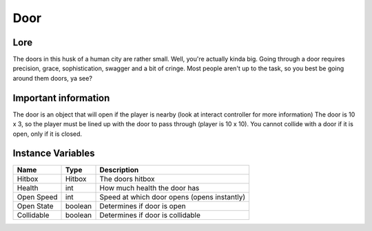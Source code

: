 =====
Door
=====


Lore
-----

The doors in this husk of a human city are rather small. Well, you're actually kinda big. Going through a door requires precision, grace, sophistication, swagger and a bit 
of cringe. Most people aren't up to the task, so you best be going around them doors, ya see?

Important information
------------------------

The door is an object that will open if the player is nearby (look at interact controller for more information) The door is 10 x 3, so the player must be lined up with the door to pass through (player is 10 x 10). You cannot collide with a door if it is open, only if it is closed.

Instance Variables
------------------

================  =========================== ===================
 Name              Type                        Description
================  =========================== ===================
Hitbox             Hitbox                      The doors hitbox
Health             int                         How much health the door has
Open Speed         int                         Speed at which door opens (opens instantly)
Open State         boolean                     Determines if door is open
Collidable         boolean                     Determines if door is collidable
================  =========================== ===================
